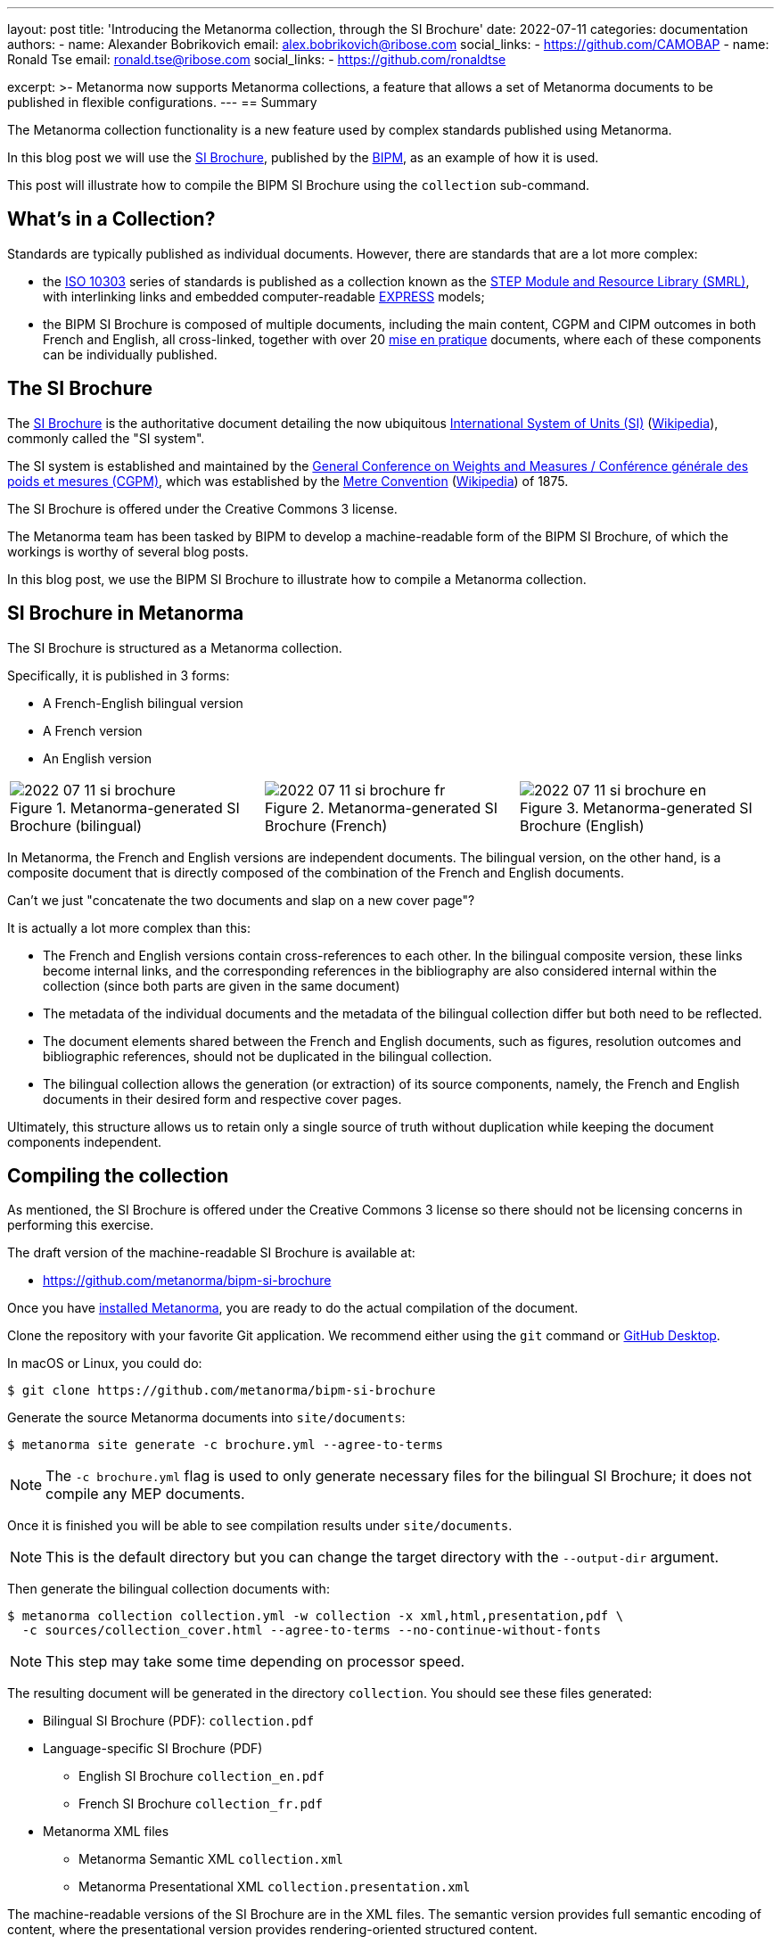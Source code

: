 ---
layout: post
title: 'Introducing the Metanorma collection, through the SI Brochure'
date: 2022-07-11
categories: documentation
authors:
  -
    name: Alexander Bobrikovich
    email: alex.bobrikovich@ribose.com
    social_links:
      - https://github.com/CAMOBAP
  -
    name: Ronald Tse
    email: ronald.tse@ribose.com
    social_links:
      - https://github.com/ronaldtse

excerpt: >-
  Metanorma now supports Metanorma collections, a feature that allows
  a set of Metanorma documents to be published in flexible configurations.
---
== Summary

The Metanorma collection functionality is a new feature used by complex
standards published using Metanorma.

In this blog post we will use the
https://www.bipm.org/en/publications/si-brochure[SI Brochure], published by the
https://www.bipm.org[BIPM], as an example of how it is used.

This post will illustrate how to compile the BIPM SI Brochure using the
`collection` sub-command.


== What's in a Collection?

Standards are typically published as individual documents. However, there are
standards that are a lot more complex:

* the https://en.wikipedia.org/wiki/ISO_10303[ISO 10303] series of standards is
published as a collection known as the
https://www.iso.org/publication/PUB100443.html[STEP Module and Resource Library (SMRL)],
with interlinking links and embedded computer-readable
https://www.expresslang.org/language/[EXPRESS] models;

* the BIPM SI Brochure is composed of multiple documents, including
the main content, CGPM and CIPM outcomes in both French and English, all cross-linked,
together with over 20
https://www.bipm.org/en/publications/mises-en-pratique[mise en pratique]
documents, where each of these components can be individually published.


== The SI Brochure

The https://www.bipm.org/en/publications/si-brochure[SI Brochure] is the
authoritative document detailing the now ubiquitous
https://www.bipm.org/en/measurement-units[International System of Units (SI)]
(https://en.wikipedia.org/wiki/International_System_of_Units[Wikipedia]),
commonly called the "SI system".

The SI system is established and maintained by the
https://www.bipm.org/en/committees/cg/cgpm[General Conference on Weights and Measures / Conférence générale des poids et mesures (CGPM)],
which was established by the
https://www.bipm.org/en/metre-convention[Metre Convention]
(https://en.wikipedia.org/wiki/Metre_Convention[Wikipedia]) of 1875.

The SI Brochure is offered under the Creative Commons 3 license.

The Metanorma team has been tasked by BIPM to develop a machine-readable form of
the BIPM SI Brochure, of which the workings is worthy of several blog posts.

In this blog post, we use the BIPM SI Brochure to illustrate how to compile a
Metanorma collection.


== SI Brochure in Metanorma

The SI Brochure is structured as a Metanorma collection.

Specifically, it is published in 3 forms:

* A French-English bilingual version
* A French version
* An English version

[cols="a,a,a"]
|===

|
.Metanorma-generated SI Brochure (bilingual)
image::/assets/blog/2022-07-11-si-brochure.png[]

|
.Metanorma-generated SI Brochure (French)
image::/assets/blog/2022-07-11-si-brochure-fr.png[]

|
.Metanorma-generated SI Brochure (English)
image::/assets/blog/2022-07-11-si-brochure-en.png[]

|===


In Metanorma, the French and English versions are independent documents.
The bilingual version, on the other hand, is a composite document that is
directly composed of the combination of the French and English documents.

Can't we just "concatenate the two documents and slap on a new cover page"?

It is actually a lot more complex than this:

* The French and English versions contain cross-references to each other. In the
bilingual composite version, these links become internal links, and the
corresponding references in the bibliography are also considered internal within
the collection (since both parts are given in the same document)

* The metadata of the individual documents and the metadata of the bilingual
collection differ but both need to be reflected.

* The document elements shared between the French and English documents, such as
figures, resolution outcomes and bibliographic references, should not be
duplicated in the bilingual collection.

* The bilingual collection allows the generation (or extraction) of its source
components, namely, the French and English documents in their desired form and
respective cover pages.

Ultimately, this structure allows us to retain only a single source of truth
without duplication while keeping the document components independent.


== Compiling the collection

As mentioned, the SI Brochure is offered under the Creative Commons 3 license
so there should not be licensing concerns in performing this exercise.

The draft version of the machine-readable SI Brochure is available at:

* https://github.com/metanorma/bipm-si-brochure

Once you have link:/install[installed Metanorma], you are ready to do the actual
compilation of the document.

Clone the repository with your favorite Git application. We recommend either
using the `git` command or https://desktop.github.com[GitHub Desktop].

In macOS or Linux, you could do:

[source,sh]
----
$ git clone https://github.com/metanorma/bipm-si-brochure
----

Generate the source Metanorma documents into `site/documents`:

[source,sh]
----
$ metanorma site generate -c brochure.yml --agree-to-terms
----

NOTE: The `-c brochure.yml` flag is used to only generate necessary files for
the bilingual SI Brochure; it does not compile any MEP documents.

Once it is finished you will be able to see compilation results under
`site/documents`.

NOTE: This is the default directory but you can change the target directory
with the `--output-dir` argument.

Then generate the bilingual collection documents with:

[source,sh]
----
$ metanorma collection collection.yml -w collection -x xml,html,presentation,pdf \
  -c sources/collection_cover.html --agree-to-terms --no-continue-without-fonts
----

NOTE: This step may take some time depending on processor speed.

The resulting document will be generated in the directory `collection`.
You should see these files generated:

* Bilingual SI Brochure (PDF): `collection.pdf`

* Language-specific SI Brochure (PDF)
** English SI Brochure `collection_en.pdf`
** French SI Brochure `collection_fr.pdf`

* Metanorma XML files
** Metanorma Semantic XML `collection.xml`
** Metanorma Presentational XML `collection.presentation.xml`

The machine-readable versions of the SI Brochure are in the XML files.
The semantic version provides full semantic encoding of content, where the
presentational version provides rendering-oriented structured content.

If you are curious of the inner workings of the Metanorma collection,
have a look at `collection.yml` which provides instructions to Metanorma on how
to process the input files.

== Conclusion

Metanorma provides a flexible collection compilation functionality for
standards. The bilingual SI Brochure can be technically generated just with
one line of command (or two!).

We will likely follow up with more articles on how a collection works.
Stay tuned!


== Bibliography

* https://github.com/metanorma/metanorma-cli#compile-a-document-collection-metanorma-collection[Compiling a Metanorma collection]

* link:/install[Installing Metanorma]
